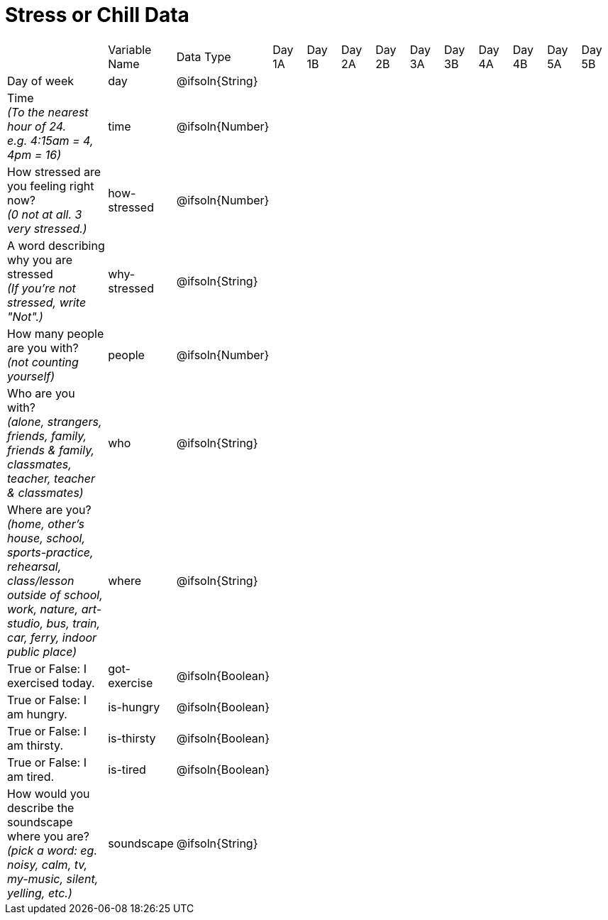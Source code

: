 [.landscape]
= Stress or Chill Data

[cols="3a,^1a,^1a,^1a,^1a,^1a,^1a,^1a,^1a,^1a,^1a,^1a,^1a"]
|===
|  
| Variable Name
| Data Type
| Day +
1A
| Day +
1B
| Day +
2A
| Day +
2B
| Day +
3A
| Day +
3B
| Day +
4A
| Day +
4B
| Day +
5A
| Day +
5B

| Day of week 
| day | @ifsoln{String} ||||||||||

| Time +
_(To the nearest hour of 24. +
e.g. 4:15am = 4, 4pm = 16)_
| time
| @ifsoln{Number} ||||||||||

| How stressed are you feeling right now? +
_(0 not at all. 3 very stressed.)_ 
| how-stressed
| @ifsoln{Number} ||||||||||

| A word describing why you are stressed +
_(If you're not stressed, write "Not".)_
| why-stressed
| @ifsoln{String}||||||||||

| How many people are you with? +
_(not counting yourself)_
| people
| @ifsoln{Number} ||||||||||

| Who are you with? +
_(alone, strangers, friends, family, friends & family, classmates, teacher, teacher & classmates)_
| who
| @ifsoln{String} ||||||||||

| Where are you? +
_(home, other's house, school, sports-practice, rehearsal, class/lesson outside of school, work, nature,  art-studio, bus, train, car, ferry, indoor public place)_
| where
| @ifsoln{String} ||||||||||

| True or False: I exercised today. 
| got-exercise
| @ifsoln{Boolean} ||||||||||

| True or False: I am hungry. 
| is-hungry
| @ifsoln{Boolean} ||||||||||

| True or False: I am thirsty. 
| is-thirsty
| @ifsoln{Boolean} ||||||||||

| True or False: I am tired. 
| is-tired
| @ifsoln{Boolean} ||||||||||

| How would you describe the soundscape where you are? +
_(pick a word: eg. noisy, calm, tv, my-music, silent, yelling, etc.)_
| soundscape
| @ifsoln{String} ||||||||||

|===



